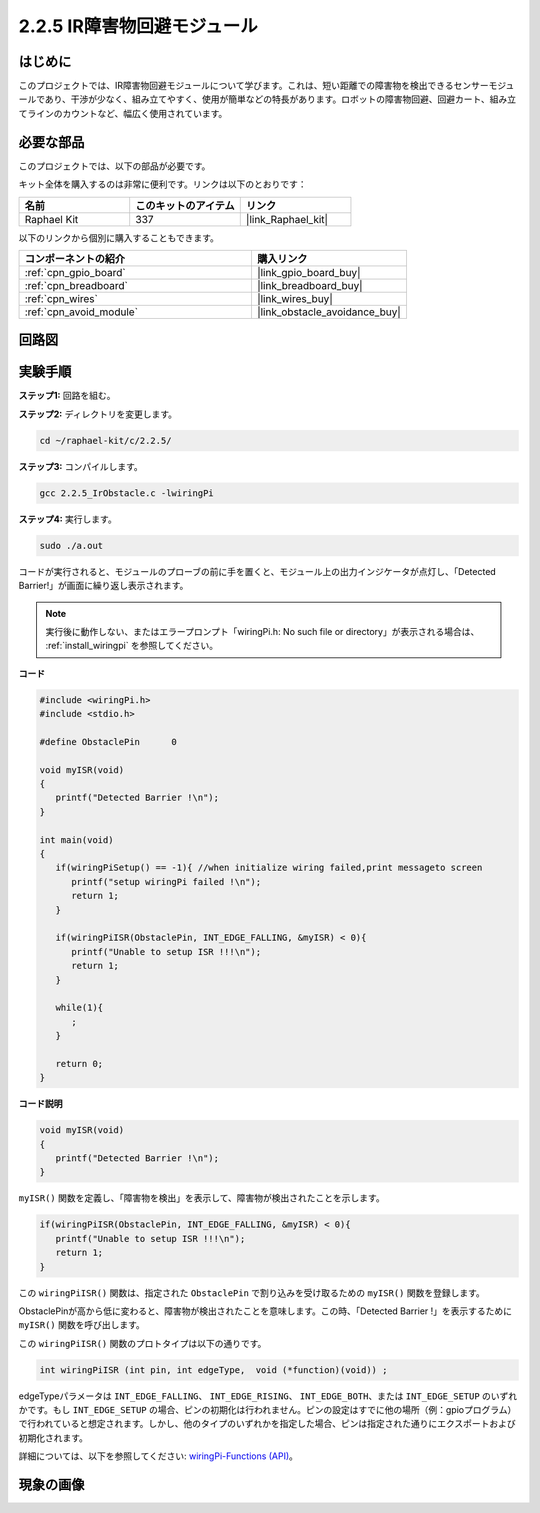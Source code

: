 .. _2.2.5_c:

2.2.5 IR障害物回避モジュール
========================================

はじめに
-----------------

このプロジェクトでは、IR障害物回避モジュールについて学びます。これは、短い距離での障害物を検出できるセンサーモジュールであり、干渉が少なく、組み立てやすく、使用が簡単などの特長があります。ロボットの障害物回避、回避カート、組み立てラインのカウントなど、幅広く使用されています。

必要な部品
------------------------------

このプロジェクトでは、以下の部品が必要です。

.. image:: ../img/2.2.5component.png
   :width: 700
   :align: center

キット全体を購入するのは非常に便利です。リンクは以下のとおりです：

.. list-table::
    :widths: 20 20 20
    :header-rows: 1

    *   - 名前
        - このキットのアイテム
        - リンク
    *   - Raphael Kit
        - 337
        - |link_Raphael_kit|

以下のリンクから個別に購入することもできます。

.. list-table::
    :widths: 30 20
    :header-rows: 1

    *   - コンポーネントの紹介
        - 購入リンク

    *   - :ref:`cpn_gpio_board`
        - |link_gpio_board_buy|
    *   - :ref:`cpn_breadboard`
        - |link_breadboard_buy|
    *   - :ref:`cpn_wires`
        - |link_wires_buy|
    *   - :ref:`cpn_avoid_module`
        - |link_obstacle_avoidance_buy|

回路図
-----------------------

.. image:: ../img/IR_schematic.png
   :width: 500
   :align: center

実験手順
-----------------------------

**ステップ1:** 回路を組む。

.. image:: ../img/2.2.5fritzing.png
   :width: 700
   :align: center

**ステップ2:** ディレクトリを変更します。

.. raw:: html

   <run></run>

.. code-block::
   
   cd ~/raphael-kit/c/2.2.5/

**ステップ3:** コンパイルします。

.. raw:: html

   <run></run>

.. code-block::

   gcc 2.2.5_IrObstacle.c -lwiringPi

**ステップ4:** 実行します。

.. raw:: html

   <run></run>

.. code-block::

   sudo ./a.out

コードが実行されると、モジュールのプローブの前に手を置くと、モジュール上の出力インジケータが点灯し、「Detected Barrier!」が画面に繰り返し表示されます。

.. note::

   実行後に動作しない、またはエラープロンプト「wiringPi.h: No such file or directory」が表示される場合は、 :ref:`install_wiringpi` を参照してください。

**コード**

.. code-block:: c

   #include <wiringPi.h>
   #include <stdio.h>

   #define ObstaclePin      0

   void myISR(void)
   {
      printf("Detected Barrier !\n");
   }

   int main(void)
   {
      if(wiringPiSetup() == -1){ //when initialize wiring failed,print messageto screen
         printf("setup wiringPi failed !\n");
         return 1; 
      }
      
      if(wiringPiISR(ObstaclePin, INT_EDGE_FALLING, &myISR) < 0){
         printf("Unable to setup ISR !!!\n");
         return 1;
      }
      
      while(1){
         ;
      }

      return 0;
   }

**コード説明**

.. code-block:: c

   void myISR(void)
   {
      printf("Detected Barrier !\n");
   }

``myISR()`` 関数を定義し、「障害物を検出」を表示して、障害物が検出されたことを示します。

.. code-block:: c

   if(wiringPiISR(ObstaclePin, INT_EDGE_FALLING, &myISR) < 0){
      printf("Unable to setup ISR !!!\n");
      return 1;
   }

この ``wiringPiISR()`` 関数は、指定された ``ObstaclePin`` で割り込みを受け取るための ``myISR()`` 関数を登録します。

ObstaclePinが高から低に変わると、障害物が検出されたことを意味します。この時、「Detected Barrier !」を表示するために ``myISR()`` 関数を呼び出します。

この ``wiringPiISR()`` 関数のプロトタイプは以下の通りです。

.. code-block:: c

   int wiringPiISR (int pin, int edgeType,  void (*function)(void)) ;

edgeTypeパラメータは ``INT_EDGE_FALLING``、 ``INT_EDGE_RISING``、 ``INT_EDGE_BOTH``、または ``INT_EDGE_SETUP`` のいずれかです。もし ``INT_EDGE_SETUP`` の場合、ピンの初期化は行われません。ピンの設定はすでに他の場所（例：gpioプログラム）で行われていると想定されます。しかし、他のタイプのいずれかを指定した場合、ピンは指定された通りにエクスポートおよび初期化されます。

詳細については、以下を参照してください: `wiringPi-Functions (API) <https://projects.drogon.net/raspberry-pi/wiringpi/functions/>`_。

現象の画像
-----------------------

.. image:: ../img/2.2.5IR.JPG
   :width: 500
   :align: center